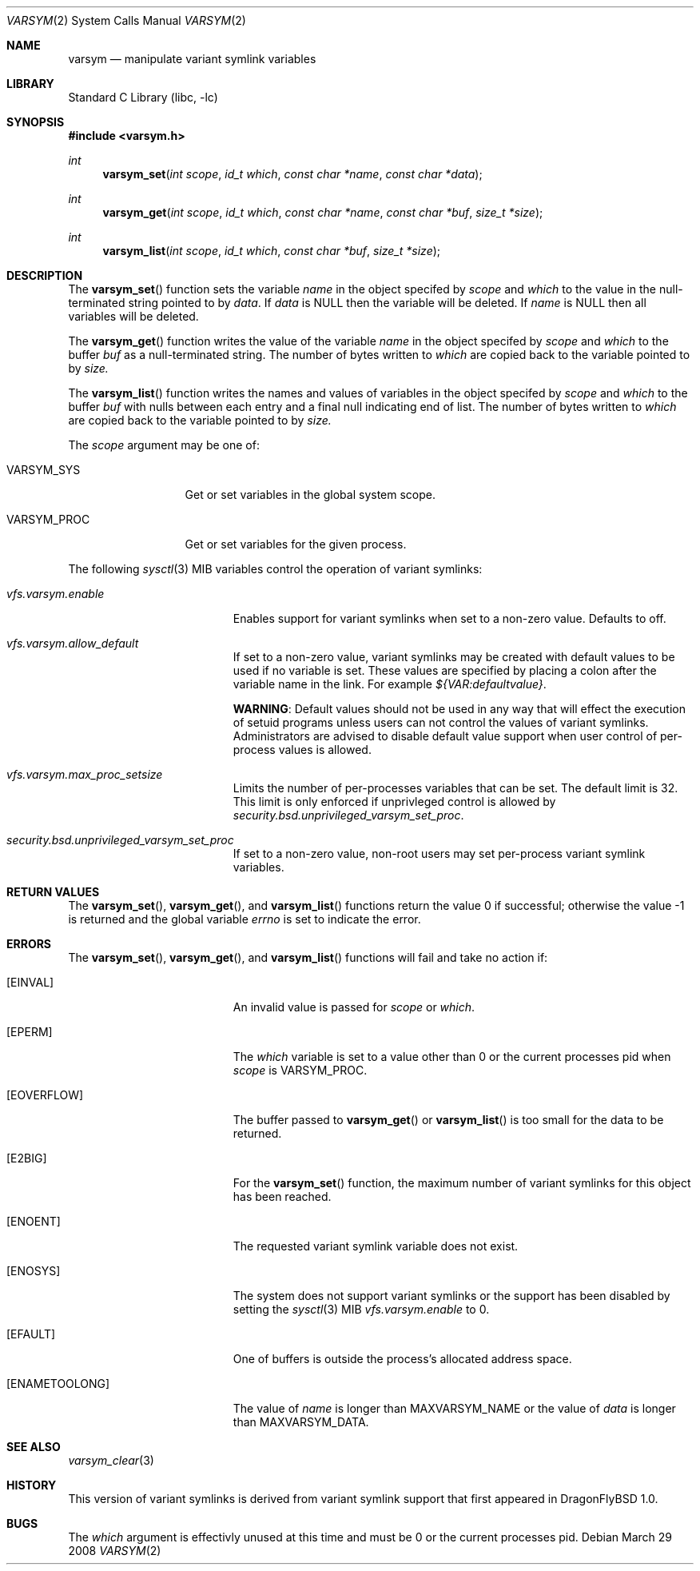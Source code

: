 .\" Copyright (c) 2008 The Aerospace Corporation
.\" All rights reserved.
.\"
.\" Redistribution and use in source and binary forms, with or without
.\" modification, are permitted provided that the following conditions
.\" are met:
.\" 1. Redistributions of source code must retain the above copyright
.\"    notice, this list of conditions and the following disclaimer.
.\" 2. Redistributions in binary form must reproduce the above copyright
.\"    notice, this list of conditions and the following disclaimer in the
.\"    documentation and/or other materials provided with the distribution.
.\" 3. Neither the name of the author nor the names of its contributors may
.\"    be used to endorse or promote products derived from this software
.\"
.\" THIS SOFTWARE IS PROVIDED BY THE AUTHOR AND CONTRIBUTORS ``AS IS'' AND
.\" ANY EXPRESS OR IMPLIED WARRANTIES, INCLUDING, BUT NOT LIMITED TO, THE
.\" IMPLIED WARRANTIES OF MERCHANTABILITY AND FITNESS FOR A PARTICULAR PURPOSE
.\" ARE DISCLAIMED.  IN NO EVENT SHALL THE AUTHOR OR CONTRIBUTORS BE LIABLE
.\" FOR ANY DIRECT, INDIRECT, INCIDENTAL, SPECIAL, EXEMPLARY, OR CONSEQUENTIAL
.\" DAMAGES (INCLUDING, BUT NOT LIMITED TO, PROCUREMENT OF SUBSTITUTE GOODS
.\" OR SERVICES; LOSS OF USE, DATA, OR PROFITS; OR BUSINESS INTERRUPTION)
.\" HOWEVER CAUSED AND ON ANY THEORY OF LIABILITY, WHETHER IN CONTRACT, STRICT
.\" LIABILITY, OR TORT (INCLUDING NEGLIGENCE OR OTHERWISE) ARISING IN ANY WAY
.\" OUT OF THE USE OF THIS SOFTWARE, EVEN IF ADVISED OF THE POSSIBILITY OF
.\" SUCH DAMAGE.
.\"
.\" $FreeBSD$
.\"
.Dd March 29 2008
.Dt VARSYM 2
.Os
.Sh NAME
.Nm varsym
.Nd manipulate variant symlink variables
.Sh LIBRARY
.Lb libc
.Sh SYNOPSIS
.In varsym.h
.Ft int
.Fn varsym_set "int scope" "id_t which" "const char *name" "const char *data"
.Ft int
.Fn varsym_get "int scope" "id_t which" "const char *name" "const char *buf" "size_t *size"
.Ft int
.Fn varsym_list "int scope" "id_t which" "const char *buf" "size_t *size"
.Sh DESCRIPTION
The
.Fn varsym_set
function
sets the variable
.Fa name
in the object specifed by
.Fa scope
and
.Fa which
to the value in the null-terminated string pointed to by
.Fa data .
If
.Fa data
is
.Dv NULL
then the variable will be deleted.
If
.Fa name
is
.Dv NULL
then all variables will be deleted.
.Pp
The
.Fn varsym_get
function
writes the value of the variable
.Fa name
in the object specifed by
.Fa scope
and
.Fa which
to the buffer
.Fa buf
as a null-terminated string.
The number of bytes written to
.Fa which
are copied back to the variable pointed to by
.Fa size.
.Pp
The
.Fn varsym_list
function
writes the names and values of variables
in the object specifed by
.Fa scope
and
.Fa which
to the buffer
.Fa buf
with nulls between each entry and a final null indicating end of list.
The number of bytes written to
.Fa which
are copied back to the variable pointed to by
.Fa size.
.Pp
The
.Fa scope
argument may be one of:
.Bl -tag -width VARSYM_PROC
.It Dv VARSYM_SYS
Get or set variables in the global system scope.
.It Dv VARSYM_PROC
Get or set variables for the given process.
.El
.Pp
The following
.Xr sysctl 3
MIB variables control the operation of variant symlinks:
.Bl -tag -width vfs.varsym.enable
.It Va vfs.varsym.enable
Enables support for variant symlinks when set to a non-zero value.
Defaults to off.
.It Va vfs.varsym.allow_default
If set to a non-zero value, variant symlinks may be created with default
values to be used if no variable is set.
These values are specified by placing a colon after the variable name in the
link.
For example
.Va ${VAR:defaultvalue} .
.Pp
.Sy WARNING :
Default values should not be used in any way that will effect the execution
of setuid programs unless users can not control the values of variant
symlinks.
Administrators are advised to disable default value support when user
control of per-process values is allowed.
.It Va vfs.varsym.max_proc_setsize
Limits the number of per-processes variables that can be set.
The default limit is 32.
This limit is only enforced if unprivleged control is allowed by
.Va security.bsd.unprivileged_varsym_set_proc .
.It Va security.bsd.unprivileged_varsym_set_proc
If set to a non-zero value, non-root users may set per-process variant symlink
variables.
.El
.Sh RETURN VALUES
.Rv -std varsym_set varsym_get varsym_list
.Sh ERRORS
The
.Fn varsym_set ,
.Fn varsym_get ,
and
.Fn varsym_list
functions will fail and take no action if:
.Bl -tag -width Er
.It Bq Er EINVAL
An invalid value is passed for
.Fa scope
or
.Fa which .
.It Bq Er EPERM
The
.Fa which
variable is set to a value other than 0 or the current processes pid when
.Fa scope
is
.Dv VARSYM_PROC .
.It Bq Er EOVERFLOW
The buffer passed to
.Fn varsym_get
or
.Fn varsym_list
is too small for the data to be returned.
.It Bq Er E2BIG
For the
.Fn varsym_set
function, the maximum number of variant symlinks for this object has been
reached.
.It Bq Er ENOENT
The requested variant symlink variable does not exist.
.It Bq Er ENOSYS
The system does not support variant symlinks or the support has been
disabled by setting the
.Xr sysctl 3
MIB
.Va vfs.varsym.enable
to 0.
.It Bq Er EFAULT
One of buffers is outside the process's allocated address space.
.It Bq Er ENAMETOOLONG
The value of
.Fa name
is longer than
.Dv MAXVARSYM_NAME
or
the value of
.Fa data
is longer than
.Dv MAXVARSYM_DATA .
.El
.Sh SEE ALSO
.Xr varsym_clear 3
.Sh HISTORY
This version of variant symlinks is derived from variant symlink support that
first appeared in DragonFlyBSD 1.0.
.Sh BUGS
The
.Fa which
argument is effectivly unused at this time and must be 0 or the current
processes pid.
